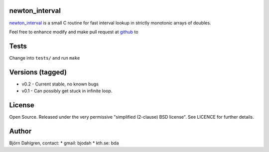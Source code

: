 newton_interval
===============
.. image:: https://travis-ci.org/bjodah/newton_interval.png?branch=master
   :target: https://travis-ci.org/bjodah/newton_interval

newton_interval_ is a small C routine for fast interval lookup in strictly
monotonic arrays of doubles.

Feel free to enhance modify and make pull request at `github`__ to

.. _newton_interval: https://github.com/bjodah/newton_interval

__ newton_interval_

Tests
=====
Change into ``tests/`` and run ``make``

Versions (tagged)
=================
* v0.2 - Current stable, no known bugs
* v0.1 - Can possibly get stuck in infinite loop.

License
=======
Open Source. Released under the very permissive "simplified
(2-clause) BSD license". See LICENCE for further details.

Author
======
Björn Dahlgren, contact:
* gmail: bjodah
* kth.se: bda
